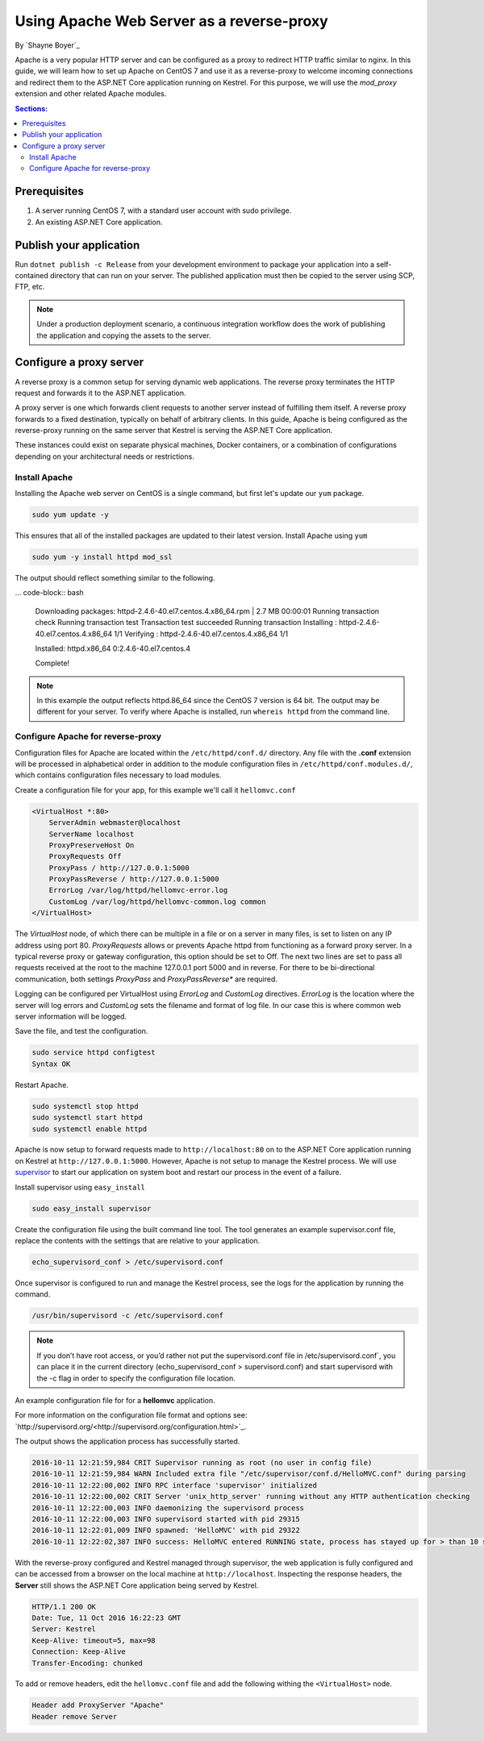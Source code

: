 Using Apache Web Server as a reverse-proxy
==========================================

By `Shayne Boyer`_

Apache is a very popular HTTP server and can be configured as a proxy to redirect HTTP traffic similar to nginx. In this guide, we will learn how to set up Apache on CentOS 7 and use it as a reverse-proxy to welcome incoming connections and redirect them to the ASP.NET Core application running on Kestrel. For this purpose, we will use the *mod_proxy* extension and other related Apache modules.

.. contents:: Sections:
  :local:
  :depth: 2

Prerequisites
-------------

1. A server running CentOS 7, with a standard user account with
   sudo privilege.
2. An existing ASP.NET Core application. 

Publish your application
------------------------

Run ``dotnet publish -c Release`` from your development environment to package your
application into a self-contained directory that can run on your server. The published application must then be copied to the server using SCP, FTP, etc. 

.. note:: Under a production deployment scenario, a continuous integration workflow does the work of publishing the application and copying the assets to the server. 

Configure a proxy server
------------------------

A reverse proxy is a common setup for serving dynamic web applications. The reverse proxy terminates the HTTP request and forwards it to the ASP.NET application.

A proxy server is one which forwards client requests to another server instead of fulfilling them itself. A reverse proxy forwards to a fixed destination, typically on behalf of arbitrary clients. In this guide, Apache is being configured as the reverse-proxy running on the same server that Kestrel is serving the ASP.NET Core application. 

These instances could exist on separate physical machines, Docker containers, or a combination of configurations depending on your architectural needs or restrictions.

Install Apache
~~~~~~~~~~~~~~

Installing the Apache web server on CentOS is a single command, but first let's update our ``yum`` package.

.. code-block:: bash

    sudo yum update -y

This ensures that all of the installed packages are updated to their latest version. Install Apache using ``yum``

.. code-block:: bash

    sudo yum -y install httpd mod_ssl

The output should reflect something similar to the following.

... code-block:: bash

    Downloading packages:
    httpd-2.4.6-40.el7.centos.4.x86_64.rpm               | 2.7 MB  00:00:01     
    Running transaction check
    Running transaction test
    Transaction test succeeded
    Running transaction
    Installing : httpd-2.4.6-40.el7.centos.4.x86_64      1/1 
    Verifying  : httpd-2.4.6-40.el7.centos.4.x86_64      1/1 

    Installed:
    httpd.x86_64 0:2.4.6-40.el7.centos.4                                                                           

    Complete!

.. note:: In this example the output reflects httpd.86_64 since the CentOS 7 version is 64 bit. The output may be different for your server. To verify where Apache is installed, run ``whereis httpd`` from the command line. 

Configure Apache for reverse-proxy
~~~~~~~~~~~~~~~~~~~~~~~~~~~~~~~~~~
Configuration files for Apache are located within the ``/etc/httpd/conf.d/`` directory. Any file with the **.conf** extension will be processed in alphabetical order in addition to the module configuration files in ``/etc/httpd/conf.modules.d/``, which contains
configuration files necessary to load modules.

Create a configuration file for your app, for this example we'll call it ``hellomvc.conf``

.. code-block:: text

    <VirtualHost *:80>
        ServerAdmin webmaster@localhost
        ServerName localhost
        ProxyPreserveHost On
        ProxyRequests Off
        ProxyPass / http://127.0.0.1:5000
        ProxyPassReverse / http://127.0.0.1:5000
        ErrorLog /var/log/httpd/hellomvc-error.log
        CustomLog /var/log/httpd/hellomvc-common.log common
    </VirtualHost>

The *VirtualHost* node, of which there can be multiple in a file or on a server in many files, is set to listen on any IP address using port 80. *ProxyRequests* allows or prevents Apache httpd from functioning as a forward proxy server. In a typical reverse proxy or gateway configuration, this option should be set to Off. The next two lines are set to pass all requests received at the root to the machine 127.0.0.1 port 5000 and in reverse. For there to be bi-directional communication, both settings *ProxyPass* and *ProxyPassReverse** are required.

Logging can be configured per VirtualHost using *ErrorLog* and *CustomLog* directives. *ErrorLog* is the location where the server will log errors and *CustomLog* sets the filename and format of log file. In our case this is where common web server information will be logged.


Save the file, and test the configuration.

.. code-block:: bash

    sudo service httpd configtest
    Syntax OK

Restart Apache.

.. code-block:: text

    sudo systemctl stop httpd
    sudo systemctl start httpd
    sudo systemctl enable httpd


Apache is now setup to forward requests made to ``http://localhost:80`` on to the ASP.NET Core application running on Kestrel at ``http://127.0.0.1:5000``.  However, Apache is not setup to manage the Kestrel process. We will use `supervisor <http://supervisord.org/>`_ to start our application on system boot and restart our process in the event of a failure. 

Install supervisor using ``easy_install``

.. code:: bash

    sudo easy_install supervisor

Create the configuration file using the built command line tool. The tool generates an example supervisor.conf file, replace the contents with the settings that are relative to your application.

.. code:: bash

    echo_supervisord_conf > /etc/supervisord.conf

Once supervisor is configured to run and manage the Kestrel process, see the logs for the application by running the command.

.. code-block:: bash

     /usr/bin/supervisord -c /etc/supervisord.conf

.. note:: If you don’t have root access, or you’d rather not put the supervisord.conf file in /etc/supervisord.conf`, you can place it in the current directory (echo_supervisord_conf > supervisord.conf) and start supervisord with the -c flag in order to specify the configuration file location.   

An example configuration file for for a **hellomvc** application.

.. code-block:: text
    [program:hellomvc]
    command=/usr/bin/dotnet /var/aspnetcore/hellomvc/hellomvc.dll
    directory=/var/aspnetcore/HelloMVC/
    autostart=true
    autorestart=true
    stderr_logfile=/var/log/hellomvc.err.log
    stdout_logfile=/var/log/hellomvc.out.log
    environment=HOME="/var/www/",ASPNETCORE_ENVIRONMENT="Production"
    user=www_user
    stopsignal=INT
    stopasgroup=true
    killasgroup=true
    [supervisord]

For more information on the configuration file format and options see: `http://supervisord.org/<http://supervisord.org/configuration.html>`_.

The output shows the application process has successfully started.

.. code-block:: bash

    2016-10-11 12:21:59,984 CRIT Supervisor running as root (no user in config file)
    2016-10-11 12:21:59,984 WARN Included extra file "/etc/supervisor/conf.d/HelloMVC.conf" during parsing
    2016-10-11 12:22:00,002 INFO RPC interface 'supervisor' initialized
    2016-10-11 12:22:00,002 CRIT Server 'unix_http_server' running without any HTTP authentication checking
    2016-10-11 12:22:00,003 INFO daemonizing the supervisord process
    2016-10-11 12:22:00,003 INFO supervisord started with pid 29315
    2016-10-11 12:22:01,009 INFO spawned: 'HelloMVC' with pid 29322
    2016-10-11 12:22:02,387 INFO success: HelloMVC entered RUNNING state, process has stayed up for > than 10 seconds (startsecs)

With the reverse-proxy configured and Kestrel managed through supervisor, the web application is fully configured and can be accessed from a browser on the local machine at ``http://localhost``. Inspecting the response headers, the **Server** still shows the ASP.NET Core application being served by Kestrel.

.. code-block:: text

    HTTP/1.1 200 OK
    Date: Tue, 11 Oct 2016 16:22:23 GMT
    Server: Kestrel
    Keep-Alive: timeout=5, max=98
    Connection: Keep-Alive
    Transfer-Encoding: chunked

To add or remove headers, edit the ``hellomvc.conf`` file and add the following withing the ``<VirtualHost>`` node.

.. code-block:: text

    Header add ProxyServer "Apache"
    Header remove Server
